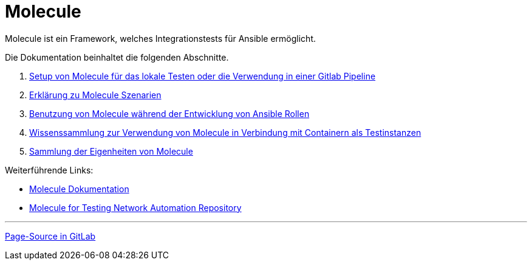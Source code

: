 :reftext: Molecule
:navtitle: Molecule

= {reftext}

Molecule ist ein Framework, welches Integrationstests für Ansible ermöglicht.

Die Dokumentation beinhaltet die folgenden Abschnitte.

. xref:molecule:setup.adoc[Setup von Molecule für das lokale Testen oder die Verwendung in einer Gitlab Pipeline]
. xref:molecule:scenario.adoc[Erklärung zu Molecule Szenarien]
. xref:molecule:workflow.adoc[Benutzung von Molecule während der Entwicklung von Ansible Rollen]
. xref:molecule:container.adoc[Wissenssammlung zur Verwendung von Molecule in Verbindung mit Containern als Testinstanzen]
. xref:molecule:peculiarities.adoc[Sammlung der Eigenheiten von Molecule]

Weiterführende Links:

* link:https://ansible.readthedocs.io/projects/molecule/[Molecule Dokumentation]
* link:https://github.com/networktocode/interop2020-ansible-molecule[Molecule for Testing Network Automation Repository]

'''

link:https://git.tech.rz.db.de/evita/ansible/molecule/-/blob/main/doc/modules/molecule/pages/index.adoc[Page-Source in GitLab]
